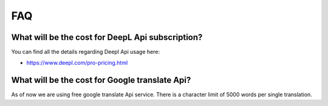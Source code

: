 ﻿.. include:: /Includes.rst.txt

.. _faq:

FAQ
===

What will be the cost for DeepL Api subscription?
----------------------------------------------------------------

You can find all the details regarding Deepl Api usage here:

* https://www.deepl.com/pro-pricing.html


What will be the cost for Google translate Api?
--------------------------------------------------------------

As of now we are using free google translate Api service. There is a character
limit of 5000 words per single translation.
